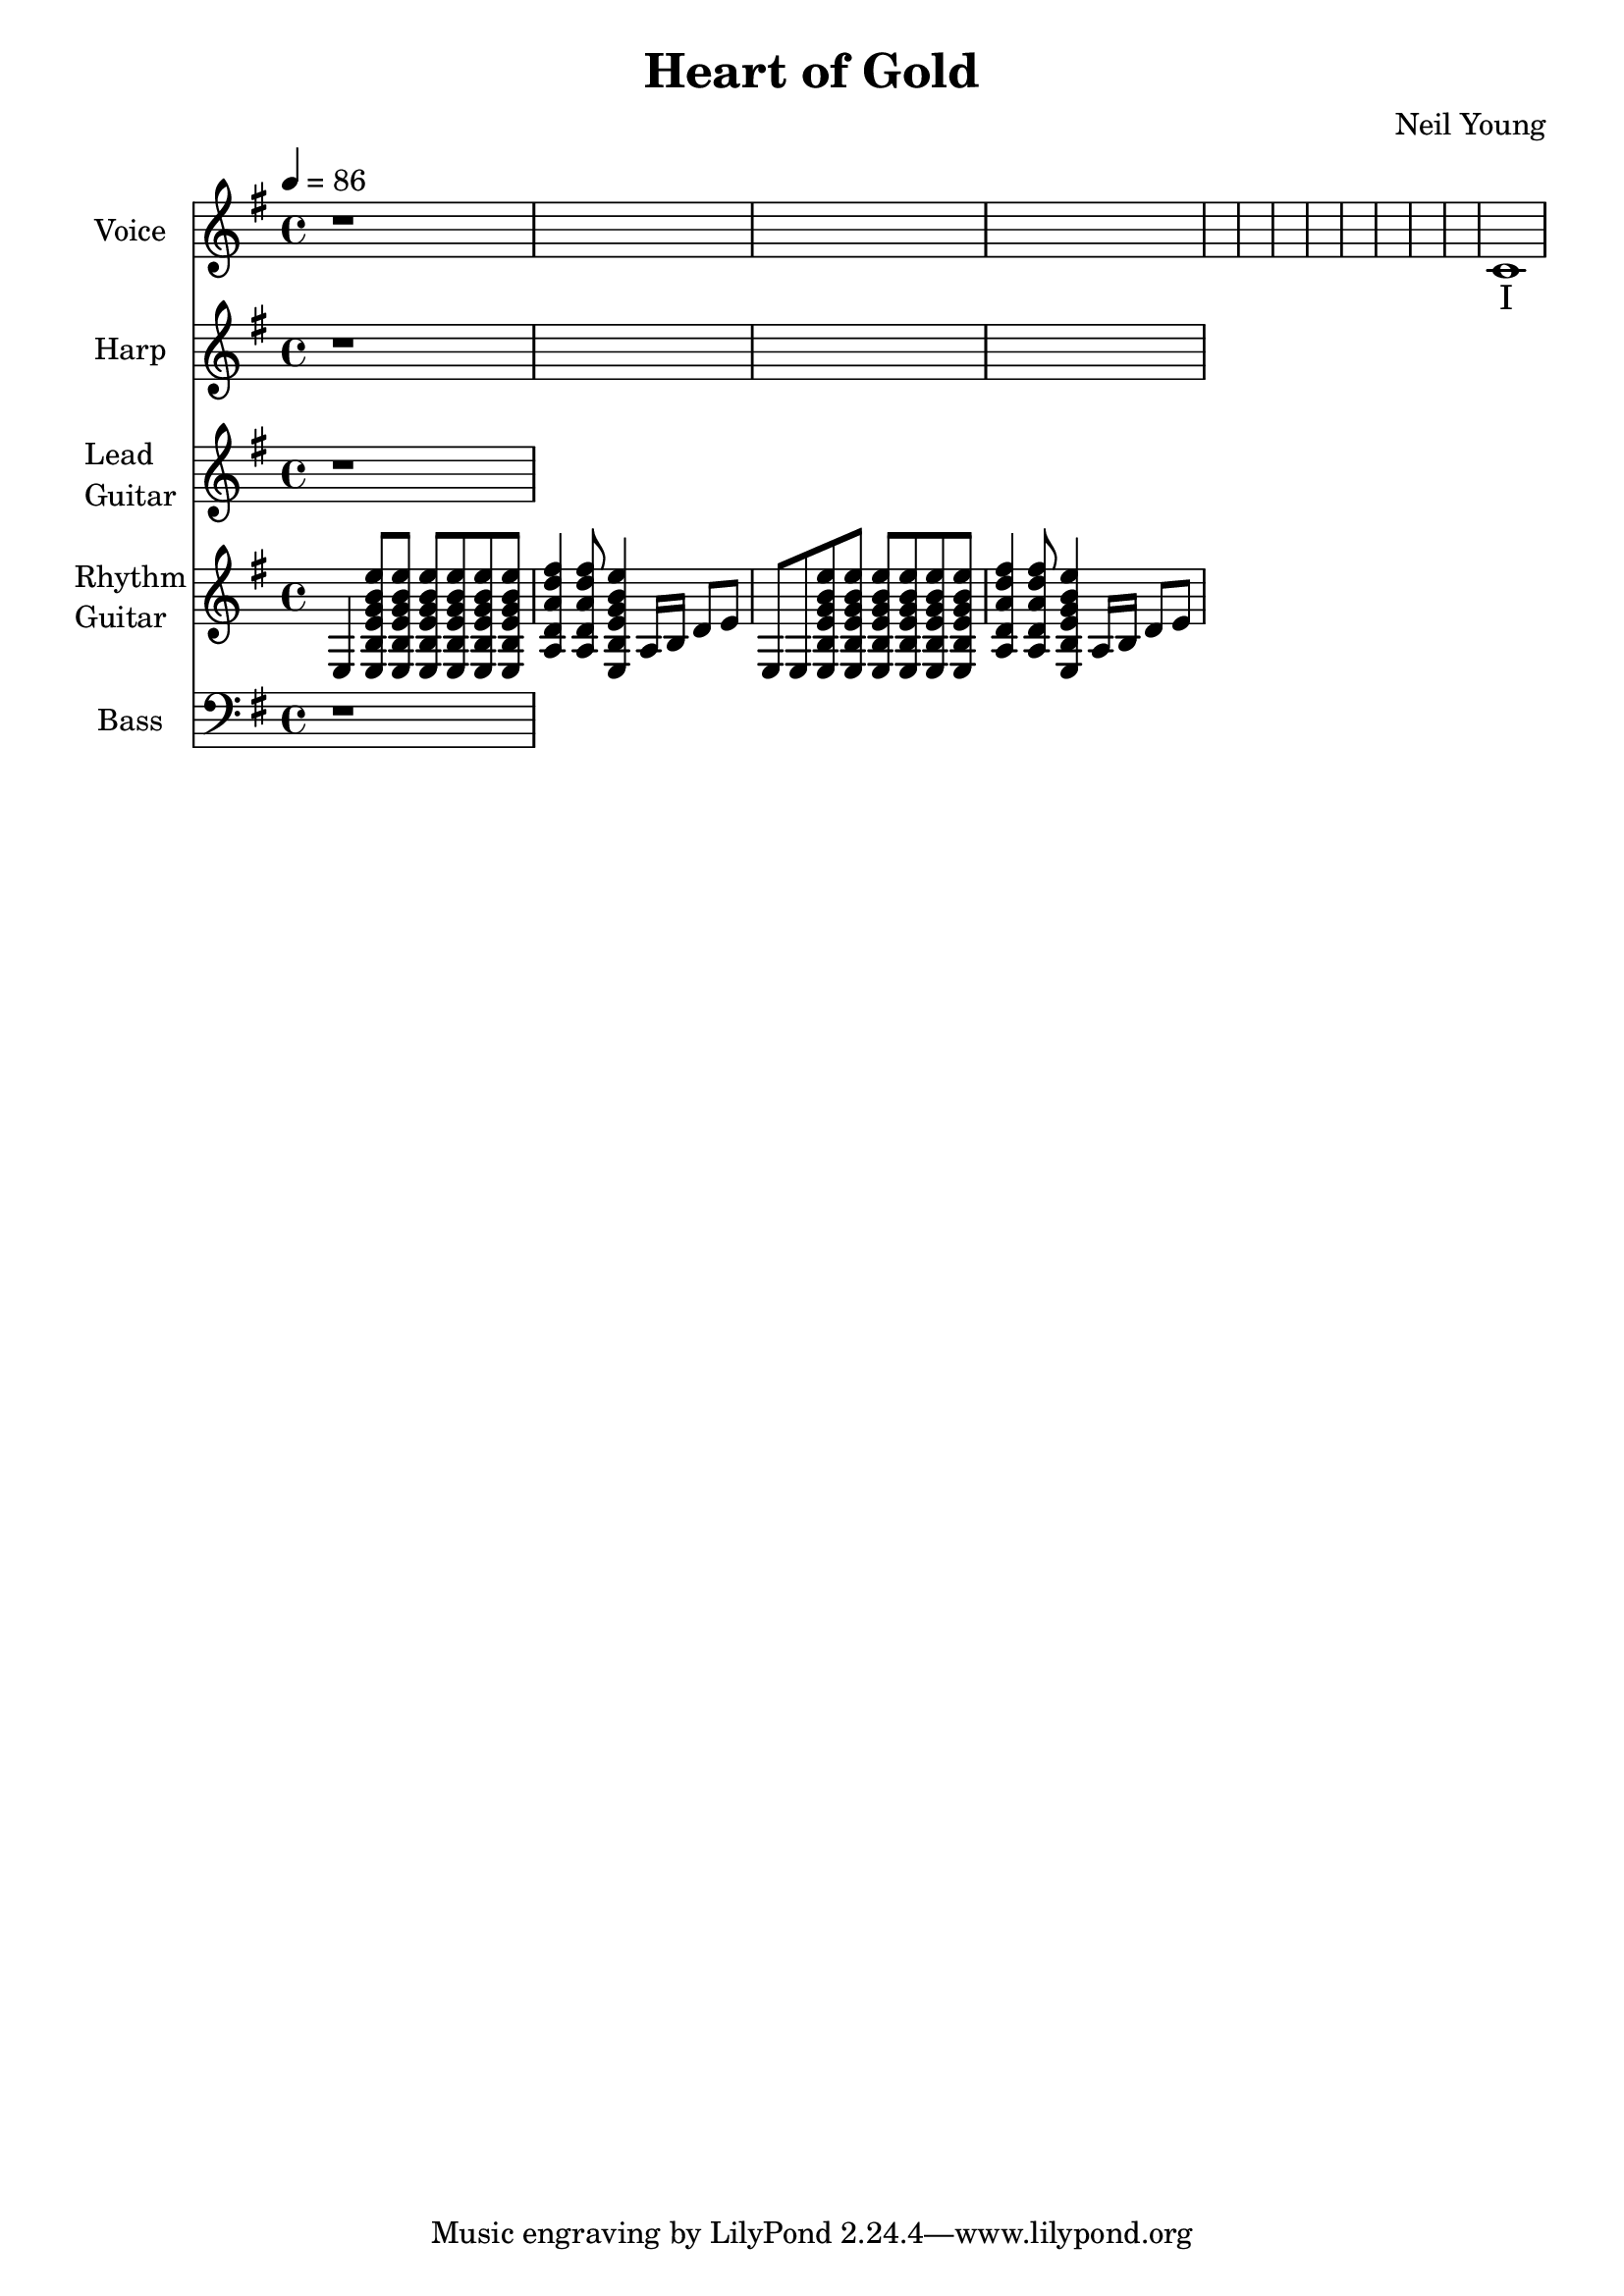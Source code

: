 \version "2.12.0"

\header {
  title = "Heart of Gold"
  composer = "Neil Young"
%  copyright = \markup \center-column {
%    "This file is Giacomo Ritucci's own work and represents his interpretation of the song."
%    "You may only use this file for private study, scholarship, or research."
%    " "
%  }
}


globals = {
  \key e \minor
  \time 4/4
  \tempo 4 = 86
}


voice = \relative c' {
  \globals
  \clef treble
  \set Staff.instrumentName = "Voice"
  \set Staff.shortInstrumentName = "V"

  r1 * 12 |
  c1 |
}


voiceLyrics = \lyricmode {
  I want to live
  I want to give
  I've been a miner for a heart of gold
  It's these expressions I never give
  That keep me searching for a heart of gold
  And I'm getting old
  Keeps me searching for a heart of gold
  And I'm getting old

  I've been to Hollywood,
  I've been to Redwood
  I've crossed the ocean for a heart of gold
  I've been in my mind
  It's such a fine line
  That keeps me searching for a heart of gold
  And I'm getting old
  Keeps me searching for a heart of gold
  And I'm getting old

  Keep me searching for a heart of gold
  Keep me searching and I'm growing old
  Keep me searching for a heart of gold
  I've been a miner for a heart of gold.
}


harp = \relative {
  \globals
  \set Staff.instrumentName = "Harp"
  \set Staff.shortInstrumentName = "H"
  \clef treble

  r1*4 |
}


leadGuitar = \relative {
  \globals
  \clef treble
  \set Staff.instrumentName = \markup {
    \column {
      "Lead"
      \line { "Guitar" }
    }
  }
  \set Staff.shortInstrumentName = "LG"

  r1 |
}

strumEminorDmajor = \relative c {
  < e b' e g b e >8     % Em
  < e b' e g b e >8
  < e b' e g b e >8
  < e b' e g b e >8
  < e b' e g b e >8
  < e b' e g b e >8
  < a d a' d fis >4     % D
  < a d a' d fis >8
  < e b' e g b e >4     % Em
}


rhythmGuitar = \relative c {
  \globals
  \clef treble
  \set Staff.instrumentName = \markup {
    \column {
      "Rhythm"
      \line { "Guitar" }
    }
  }
  \set Staff.shortInstrumentName = "RG"

  e4 \strumEminorDmajor a16 b d8 e |
  e,8 e8 \strumEminorDmajor a16 b d8 e |
}


bass = \relative {
  \globals
  \clef bass
  \set Staff.instrumentName = "Bass"
  \set Staff.shortInstrumentName = "B"

  r1 |
}


\score {
  <<
    <<
      \new Voice = "one" {
	\autoBeamOff
	\voice
      }
      \new Lyrics \lyricsto "one" \voiceLyrics
    >>
    \new Staff \harp
    \new Staff \leadGuitar
    \new Staff \rhythmGuitar
    \new Staff \bass
  >>
  \layout { }
  \midi { }
}

